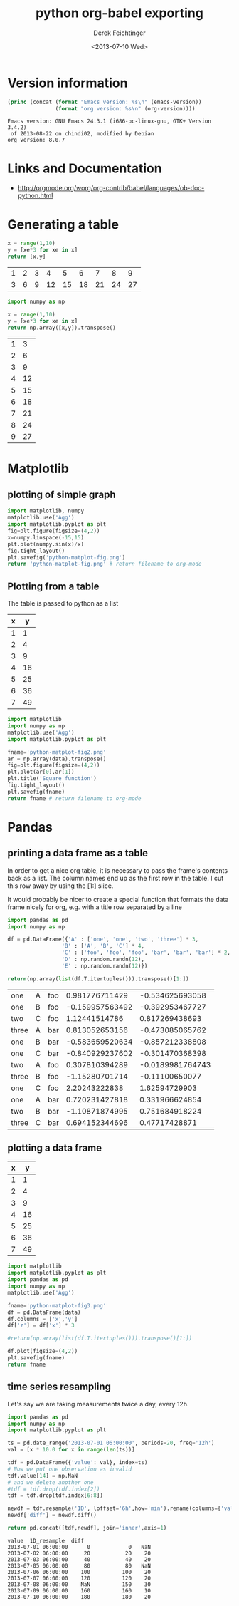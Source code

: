 #+TITLE: python org-babel exporting
#+DATE: <2013-07-10 Wed>
#+AUTHOR: Derek Feichtinger
#+EMAIL: derek.feichtinger@psi.ch
#+OPTIONS: ':nil *:t -:t ::t <:t H:3 \n:nil ^:t arch:headline
#+OPTIONS: author:t c:nil creator:comment d:(not LOGBOOK) date:t e:t
#+OPTIONS: email:nil f:t inline:t num:t p:nil pri:nil stat:t tags:t
#+OPTIONS: tasks:t tex:t timestamp:t toc:t todo:t |:t
#+CREATOR: Emacs 24.3.1 (Org mode 8.0.5)
#+DESCRIPTION:
#+EXCLUDE_TAGS: noexport
#+KEYWORDS:
#+LANGUAGE: en
#+SELECT_TAGS: export

* Version information
  #+BEGIN_SRC emacs-lisp :results output
    (princ (concat (format "Emacs version: %s\n" (emacs-version))
                   (format "org version: %s\n" (org-version))))
    
  #+END_SRC

  #+RESULTS:
  : Emacs version: GNU Emacs 24.3.1 (i686-pc-linux-gnu, GTK+ Version 3.4.2)
  :  of 2013-08-22 on chindi02, modified by Debian
  : org version: 8.0.7

* Links and Documentation
  - http://orgmode.org/worg/org-contrib/babel/languages/ob-doc-python.html

* Generating a table

  #+BEGIN_SRC python :exports both :results value table
x = range(1,10)
y = [xe*3 for xe in x]
return [x,y]
  #+END_SRC

  #+RESULTS:
  | 1 | 2 | 3 |  4 |  5 |  6 |  7 |  8 |  9 |
  | 3 | 6 | 9 | 12 | 15 | 18 | 21 | 24 | 27 |


  #+BEGIN_SRC python :exports both :results value table
import numpy as np

x = range(1,10)
y = [xe*3 for xe in x]
return np.array([x,y]).transpose()
  #+END_SRC

  #+RESULTS:
  | 1 |  3 |
  | 2 |  6 |
  | 3 |  9 |
  | 4 | 12 |
  | 5 | 15 |
  | 6 | 18 |
  | 7 | 21 |
  | 8 | 24 |
  | 9 | 27 |

* Matplotlib
** plotting of simple graph
#+begin_src python :results file :exports both
import matplotlib, numpy
matplotlib.use('Agg')
import matplotlib.pyplot as plt
fig=plt.figure(figsize=(4,2))
x=numpy.linspace(-15,15)
plt.plot(numpy.sin(x)/x)
fig.tight_layout()
plt.savefig('python-matplot-fig.png')
return 'python-matplot-fig.png' # return filename to org-mode
#+end_src

#+RESULTS:
[[file:python-matplot-fig.png]]

** Plotting from a table

The table is passed to python as a list

#+TBLNAME: table1
| x |  y |
|---+----|
| 1 |  1 |
| 2 |  4 |
| 3 |  9 |
| 4 | 16 |
| 5 | 25 |
| 6 | 36 |
| 7 | 49 |
#+TBLFM: @2$2..@>$2=$1*$1::@3$1..@>$1=@-1 + 1

#+begin_src python :results file :var data=table1 :exports both
import matplotlib
import numpy as np
matplotlib.use('Agg')
import matplotlib.pyplot as plt

fname='python-matplot-fig2.png'
ar = np.array(data).transpose()
fig=plt.figure(figsize=(4,2))
plt.plot(ar[0],ar[1])
plt.title('Square function')
fig.tight_layout()
plt.savefig(fname)
return fname # return filename to org-mode
#+end_src

#+RESULTS:
[[file:python-matplot-fig2.png]]

* Pandas
** printing a data frame as a table
   In order to get a nice org table, it is necessary to pass the
   frame's contents back as a list. The column names end up as the
   first row in the table. I cut this row away by using the [1:]
   slice.

   It would probably be nicer to create a special function that formats the
   data frame nicely for org, e.g. with a title row separated by a line

  #+BEGIN_SRC python :results value
import pandas as pd
import numpy as np

df = pd.DataFrame({'A' : ['one', 'one', 'two', 'three'] * 3,
                 'B' : ['A', 'B', 'C'] * 4,
                 'C' : ['foo', 'foo', 'foo', 'bar', 'bar', 'bar'] * 2,
                 'D' : np.random.randn(12),
                 'E' : np.random.randn(12)})

return(np.array(list(df.T.itertuples())).transpose()[1:])
  
  #+END_SRC

  #+RESULTS:
  | one   | A | foo |  0.981776711429 |  -0.534625693058 |
  | one   | B | foo | -0.159957563492 |  -0.392953467727 |
  | two   | C | foo |   1.12441514786 |   0.817269438693 |
  | three | A | bar |  0.813052653156 |  -0.473085065762 |
  | one   | B | bar | -0.583659520634 |  -0.857212338808 |
  | one   | C | bar | -0.840929237602 |  -0.301470368398 |
  | two   | A | foo |  0.307810394289 | -0.0189981764743 |
  | three | B | foo |  -1.15280701714 |   -0.11100650077 |
  | one   | C | foo |   2.20243222838 |    1.62594729903 |
  | one   | A | bar |  0.720231427818 |   0.331966624854 |
  | two   | B | bar |  -1.10871874995 |   0.751684918224 |
  | three | C | bar |  0.694152344696 |    0.47717428871 |

** plotting a data frame
#+TBLNAME: table2
| x |  y |
|---+----|
| 1 |  1 |
| 2 |  4 |
| 3 |  9 |
| 4 | 16 |
| 5 | 25 |
| 6 | 36 |
| 7 | 49 |
#+TBLFM: @2$2..@>$2=$1*$1::@3$1..@>$1=@-1 + 1

  #+BEGIN_SRC python :results file :var data=table2 :exports both
import matplotlib
import matplotlib.pyplot as plt
import pandas as pd
import numpy as np
matplotlib.use('Agg')

fname='python-matplot-fig3.png'
df = pd.DataFrame(data)
df.columns = ['x','y']
df['z'] = df['x'] * 3

#return(np.array(list(df.T.itertuples())).transpose()[1:])

df.plot(figsize=(4,2))
plt.savefig(fname)
return fname
  #+END_SRC

  #+RESULTS:
  [[file:python-matplot-fig3.png]]

** time series resampling

  Let's say we are taking measurements twice a day, every 12h.
  #+BEGIN_SRC python :results valuey :exports both
import pandas as pd
import numpy as np
import matplotlib.pyplot as plt

ts = pd.date_range('2013-07-01 06:00:00', periods=20, freq='12h')
val = [x * 10.0 for x in range(len(ts))]

tdf = pd.DataFrame({'value': val}, index=ts)
# Now we put one observation as invalid
tdf.value[14] = np.NaN
# and we delete another one
#tdf = tdf.drop(tdf.index[2])
tdf = tdf.drop(tdf.index[6:8])

newdf = tdf.resample('1D', loffset='6h',how='min').rename(columns={'value': '1D_resample'})
newdf['diff'] = newdf.diff()

return pd.concat([tdf,newdf], join='inner',axis=1)

  #+END_SRC

  #+RESULTS:
  #+begin_example
  value  1D_resample  diff
  2013-07-01 06:00:00      0            0   NaN
  2013-07-02 06:00:00     20           20    20
  2013-07-03 06:00:00     40           40    20
  2013-07-05 06:00:00     80           80   NaN
  2013-07-06 06:00:00    100          100    20
  2013-07-07 06:00:00    120          120    20
  2013-07-08 06:00:00    NaN          150    30
  2013-07-09 06:00:00    160          160    10
  2013-07-10 06:00:00    180          180    20
#+end_example


* COMMENT Environment setup and test
  #+BEGIN_SRC python :exports both :results value
import sys
import pandas
return(sys.executable)

  #+END_SRC

  #+RESULTS:
  : /home/dfeich/py-virtualenv/notebook/bin/python

These definitions are necessary for having babel use the correct
virtual environment

python-shell-virtualenv-path affects sessions via the run-python function
org-babel-python-command affects non-session src blocks

Local Variables:
python-shell-virtualenv-path: "/home/dfeich/py-virtualenv/notebook"
org-babel-python-command: "/home/dfeich/py-virtualenv/notebook/bin/python"
org-confirm-babel-evaluate: nil
End:

